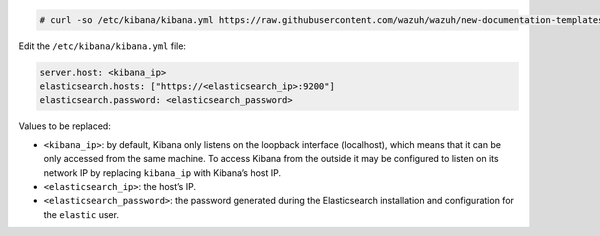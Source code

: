 .. Copyright (C) 2020 Wazuh, Inc.

.. code-block:: console

  # curl -so /etc/kibana/kibana.yml https://raw.githubusercontent.com/wazuh/wazuh/new-documentation-templates/extensions/basic/kibana/kibana.yml

Edit the ``/etc/kibana/kibana.yml`` file:

.. code-block:: yaml

    server.host: <kibana_ip>
    elasticsearch.hosts: ["https://<elasticsearch_ip>:9200"]
    elasticsearch.password: <elasticsearch_password>

Values to be replaced:

- ``<kibana_ip>``: by default, Kibana only listens on the loopback interface (localhost), which means that it can be only accessed from the same machine. To access Kibana from the outside it may be configured to listen on its network IP by replacing ``kibana_ip`` with Kibana’s host IP.
- ``<elasticsearch_ip>``: the host’s IP.
- ``<elasticsearch_password>``: the password generated during the Elasticsearch installation and configuration for the ``elastic`` user.

.. End of configure_kibana.rst
